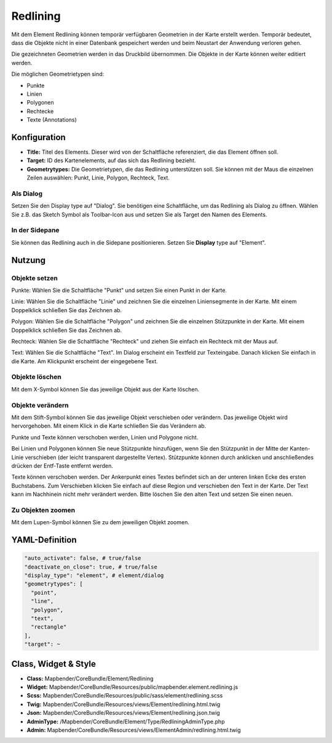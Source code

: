 .. _redlining:


Redlining
*********

Mit dem Element Redlining können temporär verfügbaren Geometrien in der Karte erstellt werden. Temporär bedeutet, dass die Objekte nicht in einer Datenbank gespeichert werden und beim Neustart der Anwendung verloren gehen.

Die gezeichneten Geometrien werden in das Druckbild übernommen. Die Objekte in der Karte können weiter editiert werden. 

Die möglichen Geometrietypen sind:

* Punkte
* Linien
* Polygonen
* Rechtecke
* Texte (Annotations)

.. image:: ../../../../../figures/de/redlining/redlining.png
     :scale: 80


Konfiguration
=============

.. image:: ../../../../../figures/de/redlining/redlining_configuration.png
     :scale: 80

* **Title:** Titel des Elements. Dieser wird von der Schaltfläche referenziert, die das Element öffnen soll.

* **Target:** ID des Kartenelements, auf das sich das Redlining bezieht.

* **Geometrytypes:** Die Geometrietypen, die das Redlining unterstützen soll. Sie können mit der Maus die einzelnen Zeilen auswählen: Punkt, Linie, Polygon, Rechteck, Text.


Als Dialog
----------

Setzen Sie den Display type auf "Dialog". Sie benötigen eine Schaltfläche, um das Redlining als Dialog zu öffnen. Wählen Sie z.B. das Sketch Symbol als Toolbar-Icon aus und setzen Sie als Target den Namen des Elements.


In der Sidepane
---------------

Sie können das Redlining auch in die Sidepane positionieren. Setzen Sie **Display** type auf "Element".


Nutzung
=======

Objekte setzen
--------------

Punkte: Wählen Sie die Schaltfläche "Punkt" und setzen Sie einen Punkt in der Karte.

Linie: Wählen Sie die Schaltfläche "Linie" und zeichnen Sie die einzelnen Liniensegmente in der Karte. Mit einem Doppelklick schließen Sie das Zeichnen ab.

Polygon: Wählen Sie die Schaltfläche "Polygon" und zeichnen Sie die einzelnen Stützpunkte in der Karte. Mit einem Doppelklick schließen Sie das Zeichnen ab.

Rechteck: Wählen Sie die Schaltfläche "Rechteck" und ziehen Sie einfach ein Rechteck mit der Maus auf.

Text: Wählen Sie die Schaltfläche "Text". Im Dialog erscheint ein Textfeld zur Texteingabe. Danach klicken Sie einfach in die Karte. Am Klickpunkt erscheint der eingegebene Text.


Objekte löschen
---------------

Mit dem X-Symbol können Sie das jeweilige Objekt aus der Karte löschen.


Objekte verändern
-----------------

Mit dem Stift-Symbol können Sie das jeweilige Objekt verschieben oder verändern. Das jeweilige Objekt wird hervorgehoben. Mit einem Klick in die Karte schließen Sie das Verändern ab.

Punkte und Texte können verschoben werden, Linien und Polygone nicht.

.. image:: ../../../../../figures/de/redlining/redlining_modify_point.png
     :scale: 80

Bei Linien und Polygonen können Sie neue Stützpunkte hinzufügen, wenn Sie den Stützpunkt in der Mitte der Kanten-Linie verschieben (der leicht transparent dargestellte Vertex). Stützpunkte können durch anklicken und anschließendes drücken der Entf-Taste entfernt werden.

.. image:: ../../../../../figures/de/redlining/redlining_modify_polygon.png
     :scale: 80

Texte können verschoben werden. Der Ankerpunkt eines Textes befindet sich an der unteren linken Ecke des ersten Buchstabens. Zum Verschieben klicken Sie einfach auf diese Region und verschieben den Text in der Karte. Der Text kann im Nachhinein nicht mehr verändert werden. Bitte löschen Sie den alten Text und setzen Sie einen neuen.

.. image:: ../../../../../figures/de/redlining/redlining_modify_text.png
     :scale: 80


Zu Objekten zoomen
------------------

Mit dem Lupen-Symbol können Sie zu dem jeweiligen Objekt zoomen.



YAML-Definition
===============

.. code-block:: yaml

 "auto_activate": false, # true/false
 "deactivate_on_close": true, # true/false
 "display_type": "element", # element/dialog
 "geometrytypes": [
   "point",
   "line",
   "polygon",
   "text",
   "rectangle"
 ],
 "target": ~
 

Class, Widget & Style
=====================

* **Class:** Mapbender/CoreBundle/Element/Redlining
* **Widget:** Mapbender/CoreBundle/Resources/public/mapbender.element.redlining.js
* **Scss:** Mapbender/CoreBundle/Resources/public/sass/element/redlining.scss
* **Twig:** Mapbender/CoreBundle/Resources/views/Element/redlining.html.twig
* **Json:** Mapbender/CoreBundle/Resources/views/Element/redlining.json.twig
* **AdminType:** /Mapbender/CoreBundle/Element/Type/RedliningAdminType.php
* **Admin:** Mapbender/CoreBundle/Resources/views/ElementAdmin/redlining.html.twig
